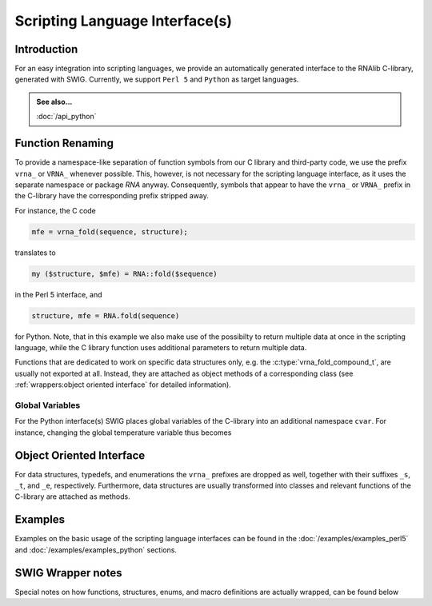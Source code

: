 Scripting Language Interface(s)
===============================

Introduction
------------

For an easy integration into scripting languages, we provide an automatically
generated interface to the RNAlib C-library, generated with SWIG. Currently,
we support ``Perl 5`` and ``Python`` as target languages.

.. admonition:: See also...

  :doc:`/api_python`

Function Renaming
-----------------

To provide a namespace-like separation of function symbols from our C library and
third-party code, we use the prefix ``vrna_`` or ``VRNA_`` whenever possible. This,
however, is not necessary for the scripting language interface, as it uses the
separate namespace or package `RNA` anyway. Consequently, symbols that appear to
have the ``vrna_`` or ``VRNA_`` prefix in the C-library have the corresponding prefix
stripped away.

For instance, the C code

.. code:: c

  mfe = vrna_fold(sequence, structure);

translates to

.. code:: perl

  my ($structure, $mfe) = RNA::fold($sequence)

in the Perl 5 interface, and

.. code:: python

  structure, mfe = RNA.fold(sequence)

for Python. Note, that in this example we also make use of the possibilty to
return multiple data at once in the scripting language, while the C library function
uses additional parameters to return multiple data.

Functions that are dedicated to work on specific data structures only,
e.g. the :c:type:`vrna_fold_compound_t`, are usually not exported at all. Instead,
they are attached as object methods of a corresponding class
(see :ref:`wrappers:object oriented interface` for detailed information).

Global Variables
^^^^^^^^^^^^^^^^

For the Python interface(s) SWIG places global variables of the C-library
into an additional namespace ``cvar``. For instance, changing the global temperature
variable thus becomes

.. code: python

  RNA.cvar.temperature = 25


Object Oriented Interface
-------------------------


For data structures, typedefs, and enumerations the ``vrna_`` prefixes are
dropped as well, together with their suffixes ``_s``, ``_t``, and ``_e``, respectively.
Furthermore, data structures are usually transformed into classes and
relevant functions of the C-library are attached as methods.

Examples
--------

Examples on the basic usage of the scripting language interfaces can be
found in the :doc:`/examples/examples_perl5` and :doc:`/examples/examples_python` sections.

SWIG Wrapper notes
------------------

Special notes on how functions, structures, enums, and macro definitions are
actually wrapped, can be found below

.. doxygenpage:: wrappers
    :no-title:

